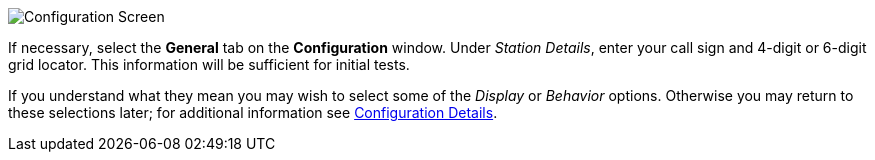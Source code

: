// Status=review
[[FIG_CONFIG_STATION]]
image::images/r4148-config-ui.png[align="center",alt="Configuration Screen"]

If necessary, select the *General* tab on the *Configuration* window.
Under _Station Details_, enter your call sign and 4-digit or 6-digit
grid locator.  This information will be sufficient for initial tests.

If you understand what they mean you may wish to select some of the
_Display_ or _Behavior_ options.  Otherwise you may return to these
selections later; for additional information see 
<<CONFIG_DETAILS,Configuration Details>>.
